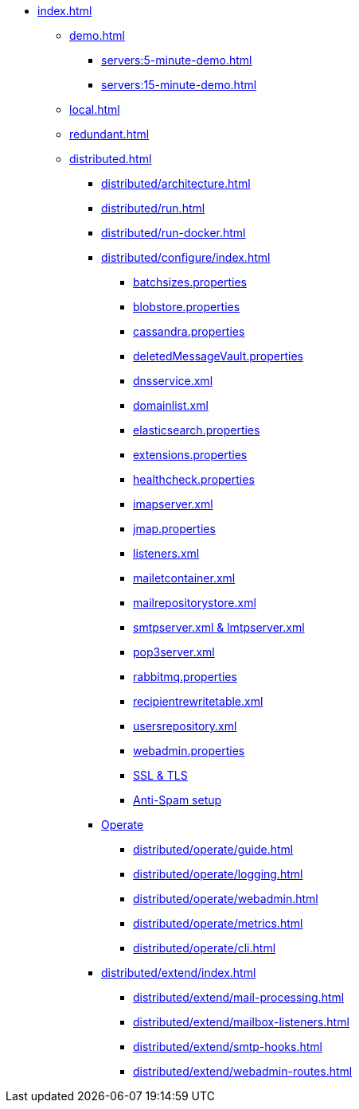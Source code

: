 * xref:index.adoc[]
** xref:demo.adoc[]
*** xref:servers:5-minute-demo.adoc[]
*** xref:servers:15-minute-demo.adoc[]
** xref:local.adoc[]
** xref:redundant.adoc[]
** xref:distributed.adoc[]
*** xref:distributed/architecture.adoc[]
*** xref:distributed/run.adoc[]
*** xref:distributed/run-docker.adoc[]
*** xref:distributed/configure/index.adoc[]
**** xref:distributed/configure/batchsizes.adoc[batchsizes.properties]
**** xref:distributed/configure/blobstore.adoc[blobstore.properties]
**** xref:distributed/configure/cassandra.adoc[cassandra.properties]
**** xref:distributed/configure/vault.adoc[deletedMessageVault.properties]
**** xref:distributed/configure/dns.adoc[dnsservice.xml]
**** xref:distributed/configure/domainlist.adoc[domainlist.xml]
**** xref:distributed/configure/elasticsearch.adoc[elasticsearch.properties]
**** xref:distributed/configure/extensions.adoc[extensions.properties]
**** xref:distributed/configure/healthcheck.adoc[healthcheck.properties]
**** xref:distributed/configure/imap.adoc[imapserver.xml]
**** xref:distributed/configure/jmap.adoc[jmap.properties]
**** xref:distributed/configure/listeners.adoc[listeners.xml]
**** xref:distributed/configure/mailetcontainer.adoc[mailetcontainer.xml]
**** xref:distributed/configure/mailrepositorystore.adoc[mailrepositorystore.xml]
**** xref:distributed/configure/smtp.adoc[smtpserver.xml & lmtpserver.xml]
**** xref:distributed/configure/pop3.adoc[pop3server.xml]
**** xref:distributed/configure/rabbitmq.adoc[rabbitmq.properties]
**** xref:distributed/configure/recipientrewritetable.adoc[recipientrewritetable.xml]
**** xref:distributed/configure/usersrepository.adoc[usersrepository.xml]
**** xref:distributed/configure/webadmin.adoc[webadmin.properties]
**** xref:distributed/configure/ssl.adoc[SSL & TLS]
**** xref:distributed/configure/spam.adoc[Anti-Spam setup]
*** xref:distributed/operate/index.adoc[Operate]
**** xref:distributed/operate/guide.adoc[]
**** xref:distributed/operate/logging.adoc[]
**** xref:distributed/operate/webadmin.adoc[]
**** xref:distributed/operate/metrics.adoc[]
**** xref:distributed/operate/cli.adoc[]
*** xref:distributed/extend/index.adoc[]
**** xref:distributed/extend/mail-processing.adoc[]
**** xref:distributed/extend/mailbox-listeners.adoc[]
**** xref:distributed/extend/smtp-hooks.adoc[]
**** xref:distributed/extend/webadmin-routes.adoc[]
